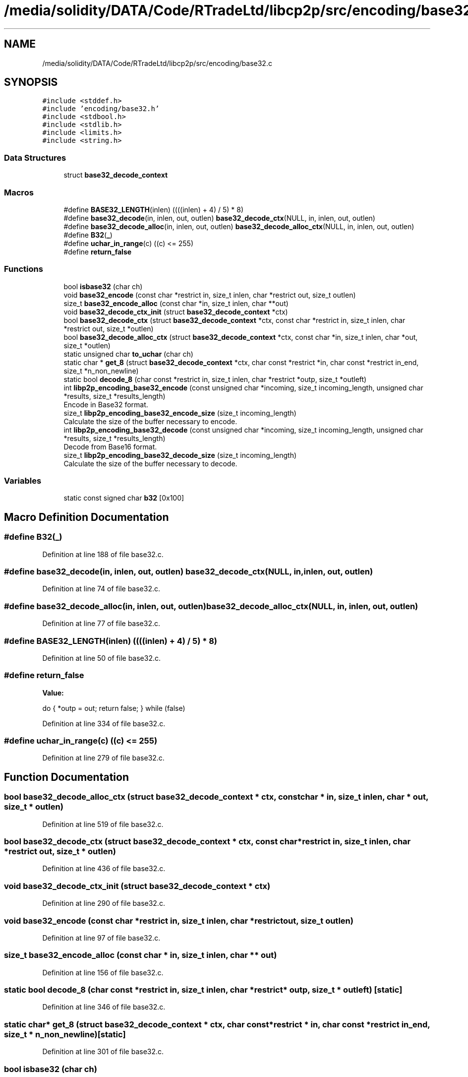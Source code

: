 .TH "/media/solidity/DATA/Code/RTradeLtd/libcp2p/src/encoding/base32.c" 3 "Fri Jul 24 2020" "libcp2p" \" -*- nroff -*-
.ad l
.nh
.SH NAME
/media/solidity/DATA/Code/RTradeLtd/libcp2p/src/encoding/base32.c
.SH SYNOPSIS
.br
.PP
\fC#include <stddef\&.h>\fP
.br
\fC#include 'encoding/base32\&.h'\fP
.br
\fC#include <stdbool\&.h>\fP
.br
\fC#include <stdlib\&.h>\fP
.br
\fC#include <limits\&.h>\fP
.br
\fC#include <string\&.h>\fP
.br

.SS "Data Structures"

.in +1c
.ti -1c
.RI "struct \fBbase32_decode_context\fP"
.br
.in -1c
.SS "Macros"

.in +1c
.ti -1c
.RI "#define \fBBASE32_LENGTH\fP(inlen)   ((((inlen) + 4) / 5) * 8)"
.br
.ti -1c
.RI "#define \fBbase32_decode\fP(in,  inlen,  out,  outlen)   \fBbase32_decode_ctx\fP(NULL, in, inlen, out, outlen)"
.br
.ti -1c
.RI "#define \fBbase32_decode_alloc\fP(in,  inlen,  out,  outlen)   \fBbase32_decode_alloc_ctx\fP(NULL, in, inlen, out, outlen)"
.br
.ti -1c
.RI "#define \fBB32\fP(\fB_\fP)"
.br
.ti -1c
.RI "#define \fBuchar_in_range\fP(c)   ((c) <= 255)"
.br
.ti -1c
.RI "#define \fBreturn_false\fP"
.br
.in -1c
.SS "Functions"

.in +1c
.ti -1c
.RI "bool \fBisbase32\fP (char ch)"
.br
.ti -1c
.RI "void \fBbase32_encode\fP (const char *restrict in, size_t inlen, char *restrict out, size_t outlen)"
.br
.ti -1c
.RI "size_t \fBbase32_encode_alloc\fP (const char *in, size_t inlen, char **out)"
.br
.ti -1c
.RI "void \fBbase32_decode_ctx_init\fP (struct \fBbase32_decode_context\fP *ctx)"
.br
.ti -1c
.RI "bool \fBbase32_decode_ctx\fP (struct \fBbase32_decode_context\fP *ctx, const char *restrict in, size_t inlen, char *restrict out, size_t *outlen)"
.br
.ti -1c
.RI "bool \fBbase32_decode_alloc_ctx\fP (struct \fBbase32_decode_context\fP *ctx, const char *in, size_t inlen, char *out, size_t *outlen)"
.br
.ti -1c
.RI "static unsigned char \fBto_uchar\fP (char ch)"
.br
.ti -1c
.RI "static char * \fBget_8\fP (struct \fBbase32_decode_context\fP *ctx, char const *restrict *in, char const *restrict in_end, size_t *n_non_newline)"
.br
.ti -1c
.RI "static bool \fBdecode_8\fP (char const *restrict in, size_t inlen, char *restrict *outp, size_t *outleft)"
.br
.ti -1c
.RI "int \fBlibp2p_encoding_base32_encode\fP (const unsigned char *incoming, size_t incoming_length, unsigned char *results, size_t *results_length)"
.br
.RI "Encode in Base32 format\&. "
.ti -1c
.RI "size_t \fBlibp2p_encoding_base32_encode_size\fP (size_t incoming_length)"
.br
.RI "Calculate the size of the buffer necessary to encode\&. "
.ti -1c
.RI "int \fBlibp2p_encoding_base32_decode\fP (const unsigned char *incoming, size_t incoming_length, unsigned char *results, size_t *results_length)"
.br
.RI "Decode from Base16 format\&. "
.ti -1c
.RI "size_t \fBlibp2p_encoding_base32_decode_size\fP (size_t incoming_length)"
.br
.RI "Calculate the size of the buffer necessary to decode\&. "
.in -1c
.SS "Variables"

.in +1c
.ti -1c
.RI "static const signed char \fBb32\fP [0x100]"
.br
.in -1c
.SH "Macro Definition Documentation"
.PP 
.SS "#define B32(\fB_\fP)"

.PP
Definition at line 188 of file base32\&.c\&.
.SS "#define base32_decode(in, inlen, out, outlen)   \fBbase32_decode_ctx\fP(NULL, in, inlen, out, outlen)"

.PP
Definition at line 74 of file base32\&.c\&.
.SS "#define base32_decode_alloc(in, inlen, out, outlen)   \fBbase32_decode_alloc_ctx\fP(NULL, in, inlen, out, outlen)"

.PP
Definition at line 77 of file base32\&.c\&.
.SS "#define BASE32_LENGTH(inlen)   ((((inlen) + 4) / 5) * 8)"

.PP
Definition at line 50 of file base32\&.c\&.
.SS "#define return_false"
\fBValue:\fP
.PP
.nf
    do {              \
        *outp = out;  \
        return false; \
    } while (false)
.fi
.PP
Definition at line 334 of file base32\&.c\&.
.SS "#define uchar_in_range(c)   ((c) <= 255)"

.PP
Definition at line 279 of file base32\&.c\&.
.SH "Function Documentation"
.PP 
.SS "bool base32_decode_alloc_ctx (struct \fBbase32_decode_context\fP * ctx, const char * in, size_t inlen, char * out, size_t * outlen)"

.PP
Definition at line 519 of file base32\&.c\&.
.SS "bool base32_decode_ctx (struct \fBbase32_decode_context\fP * ctx, const char *restrict in, size_t inlen, char *restrict out, size_t * outlen)"

.PP
Definition at line 436 of file base32\&.c\&.
.SS "void base32_decode_ctx_init (struct \fBbase32_decode_context\fP * ctx)"

.PP
Definition at line 290 of file base32\&.c\&.
.SS "void base32_encode (const char *restrict in, size_t inlen, char *restrict out, size_t outlen)"

.PP
Definition at line 97 of file base32\&.c\&.
.SS "size_t base32_encode_alloc (const char * in, size_t inlen, char ** out)"

.PP
Definition at line 156 of file base32\&.c\&.
.SS "static bool decode_8 (char const *restrict in, size_t inlen, char *restrict * outp, size_t * outleft)\fC [static]\fP"

.PP
Definition at line 346 of file base32\&.c\&.
.SS "static char* get_8 (struct \fBbase32_decode_context\fP * ctx, char const *restrict * in, char const *restrict in_end, size_t * n_non_newline)\fC [static]\fP"

.PP
Definition at line 301 of file base32\&.c\&.
.SS "bool isbase32 (char ch)"

.PP
Definition at line 285 of file base32\&.c\&.
.SS "int libp2p_encoding_base32_decode (const unsigned char * incoming, size_t incoming_length, unsigned char * results, size_t * results_length)"

.PP
Decode from Base16 format\&. Decode from Base16 format 
.PP
\fBParameters\fP
.RS 4
\fIincoming\fP the incoming base16 encoded string 
.br
\fIincoming_length\fP the length of the incoming string (no need to include null) 
.br
\fIresults\fP where to put the results 
.br
\fIresults_length\fP the size of the buffer, and returns the actual length used 
.RE
.PP
\fBReturns\fP
.RS 4
true(1) on success 
.RE
.PP

.PP
Definition at line 586 of file base32\&.c\&.
.SS "size_t libp2p_encoding_base32_decode_size (size_t incoming_length)"

.PP
Calculate the size of the buffer necessary to decode\&. Calculate the size of the buffer necessary to decode 
.PP
\fBParameters\fP
.RS 4
\fIincoming_length\fP the length of the incoming value 
.RE
.PP
\fBReturns\fP
.RS 4
the size of the buffer necessary to hold the decoded bytes 
.RE
.PP

.PP
Definition at line 608 of file base32\&.c\&.
.SS "int libp2p_encoding_base32_encode (const unsigned char * incoming, size_t incoming_length, unsigned char * results, size_t * results_length)"

.PP
Encode in Base32 format\&. Public functions Encode in Base32 format 
.PP
\fBParameters\fP
.RS 4
\fIincoming\fP the incoming bytes 
.br
\fIincoming_length\fP the length of the incoming bytes 
.br
\fIresults\fP where to put the results 
.br
\fIresults_length\fP the size of the buffer, and returns the actual length used 
.RE
.PP
\fBReturns\fP
.RS 4
true(1) on success 
.RE
.PP

.PP
Definition at line 554 of file base32\&.c\&.
.SS "size_t libp2p_encoding_base32_encode_size (size_t incoming_length)"

.PP
Calculate the size of the buffer necessary to encode\&. Calculate the size of the buffer necessary to encode 
.PP
\fBParameters\fP
.RS 4
\fIincoming_length\fP the length of the incoming value 
.RE
.PP
\fBReturns\fP
.RS 4
the size of the buffer necessary to hold the encoded bytes 
.RE
.PP

.PP
Definition at line 570 of file base32\&.c\&.
.SS "static unsigned char to_uchar (char ch)\fC [static]\fP"

.PP
Definition at line 89 of file base32\&.c\&.
.SH "Variable Documentation"
.PP 
.SS "const signed char b32[0x100]\fC [static]\fP"

.PP
Definition at line 242 of file base32\&.c\&.
.SH "Author"
.PP 
Generated automatically by Doxygen for libcp2p from the source code\&.
